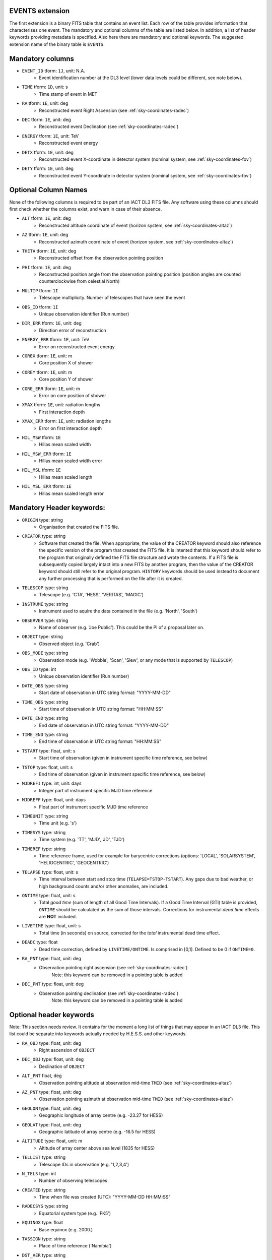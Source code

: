 .. iact_events:

EVENTS extension
----------------

The first extension is a binary FITS table that contains an event list.
Each row of the table provides information that characterises one event.
The mandatory and optional columns of the table are listed below. In
addition, a list of header keywords providing metadata is specified.
Also here there are mandatory and optional keywords.
The suggested extension name of the binary table is ``EVENTS``.

Mandatory columns
-----------------

* ``EVENT_ID`` tform: ``1J``, unit: N.A.
    * Event identification number at the DL3 level
      (lower data levels could be different, see note below).
* ``TIME`` tform: ``1D``, unit: s
    * Time stamp of event in MET
* ``RA`` tform: ``1E``, unit: deg
    * Reconstructed event Right Ascension (see :ref:`sky-coordinates-radec`)
* ``DEC`` tform: ``1E``, unit: deg
    * Reconstructed event Declination (see :ref:`sky-coordinates-radec`)
* ``ENERGY`` tform: ``1E``, unit: TeV
    * Reconstructed event energy
* ``DETX`` tform: ``1E``, unit: deg
    * Reconstructed event X-coordinate in detector system (nominal system, see :ref:`sky-coordinates-fov`) 
* ``DETY`` tform: ``1E``, unit: deg
    * Reconstructed event Y-coordinate in detector system (nominal system, see :ref:`sky-coordinates-fov`)

Optional Column Names
---------------------

None of the following columns is required to be part of an IACT DL3 FITS file.
Any software using these columns should first check whether the columns exist,
and warn in case of their absence.

* ``ALT`` tform: ``1E``, unit: deg
    * Reconstructed altitude coordinate of event (horizon system, see :ref:`sky-coordinates-altaz`)  
* ``AZ`` tform: ``1E``, unit: deg
    * Reconstructed azimuth coordinate of event (horizon system, see :ref:`sky-coordinates-altaz`)  
* ``THETA`` tform: ``1E``, unit: deg
    * Reconstructed offset from the observation pointing position
* ``PHI`` tform: ``1E``, unit: deg
    * Reconstructed position angle from the observation pointing position (position angles are counted counterclockwise from celestial North)
* ``MULTIP`` tform: ``1I``
    * Telescope multiplicity. Number of telescopes that have seen the event
* ``OBS_ID`` tform: ``1I``
    * Unique observation identifier (Run number)
* ``DIR_ERR`` tform: ``1E``, unit: deg
    * Direction error of reconstruction 
* ``ENERGY_ERR`` tform: ``1E``, unit: TeV
    * Error on reconstructed event energy
* ``COREX`` tform: ``1E``, unit: m
    * Core position X of shower
* ``COREY`` tform: ``1E``, unit: m
    * Core position Y of shower
* ``CORE_ERR`` tform: ``1E``, unit: m
    * Error on core position of shower    
* ``XMAX`` tform: ``1E``, unit: radiation lengths
    * First interaction depth 
* ``XMAX_ERR`` tform: ``1E``, unit: radiation lengths
    * Error on first interaction depth 
* ``HIL_MSW`` tform: ``1E``
    * Hillas mean scaled width
* ``HIL_MSW_ERR`` tform: ``1E``
    * Hillas mean scaled width error
* ``HIL_MSL`` tform: ``1E``
    * Hillas mean scaled length
* ``HIL_MSL_ERR`` tform: ``1E``
    * Hillas mean scaled length error

Mandatory Header keywords:
--------------------------

* ``ORIGIN`` type: string
    * Organisation that created the FITS file.
* ``CREATOR`` type: string
    * Software that created the file.
      When appropriate, the value of the CREATOR keyword should also reference the specific
      version of the program that created the FITS file.
      It is intented that this keyword should refer to the program that originally defined the
      FITS file structure and wrote the contents. If a FITS file is subsequently copied largely
      intact into a new FITS by another program, then the value of the CREATOR keyword should
      still refer to the original program. ``HISTORY`` keywords should be used instead to document
      any further processing that is performed on the file after it is created.
* ``TELESCOP`` type: string
    * Telescope (e.g. 'CTA', 'HESS', 'VERITAS', 'MAGIC')
* ``INSTRUME`` type: string
    * Instrument used to aquire the data contained in the file (e.g. 'North', 'South')
* ``OBSERVER`` type: string
    * Name of observer (e.g. 'Joe Public'). This could be the PI of a proposal later on.
* ``OBJECT`` type: string
    * Observed object (e.g. 'Crab')
* ``OBS_MODE`` type: string
    * Observation mode (e.g. 'Wobble', 'Scan', 'Slew', or any mode that is supported by ``TELESCOP``) 
* ``OBS_ID`` type: int
    * Unique observation identifier (Run number)
* ``DATE_OBS`` type: string
    * Start date of observation in UTC string format: "YYYY-MM-DD"
* ``TIME_OBS`` type: string
    * Start time of observation in UTC string format: "HH:MM:SS"
* ``DATE_END`` type: string
    * End date of observation in UTC string format: "YYYY-MM-DD"
* ``TIME_END`` type: string
    * End time of observation in UTC string format: "HH:MM:SS"
* ``TSTART`` type: float, unit: s
    * Start time of observation (given in instrument specific time reference, see below)
* ``TSTOP`` type: float, unit: s
    * End time of observation (given in instrument specific time reference, see below)
* ``MJDREFI`` type: int, unit: days
    * Integer part of instrument specific MJD time reference
* ``MJDREFF`` type: float, unit: days
    * Float part of instrument specific MJD time reference       
* ``TIMEUNIT`` type: string
    * Time unit (e.g. 's')
* ``TIMESYS`` type: string
    * Time system (e.g. 'TT', 'MJD', 'JD', 'TJD')
* ``TIMEREF`` type: string
    * Time reference frame, used for example for barycentric corrections
      (options: 'LOCAL', 'SOLARSYSTEM', 'HELIOCENTRIC', 'GEOCENTRIC')
* ``TELAPSE`` type: float, unit: s
    * Time interval between start and stop time (``TELAPSE=TSTOP-TSTART``).
      Any gaps due to bad weather, or high background counts and/or other anomalies, are included.
* ``ONTIME`` type: float, unit: s
    * Total *good time* (sum of length of all Good Time Intervals).
      If a Good Time Interval (GTI) table is provided, ``ONTIME`` should be calculated as the sum of those intervals.
      Corrections for instrumental *dead time* effects are **NOT** included.
* ``LIVETIME`` type: float, unit: s
    * Total time (in seconds) on source, corrected for the *total* instrumental dead time effect.
* ``DEADC`` type: float
    * Dead time correction, defined by ``LIVETIME/ONTIME``.
      Is comprised in [0,1]. Defined to be 0 if ``ONTIME=0``.
* ``RA_PNT`` type: float, unit: deg
    * Observation pointing right ascension (see :ref:`sky-coordinates-radec`)
         Note: this keyword can be removed in a pointing table is added
* ``DEC_PNT`` type: float, unit: deg
    * Observation pointing declination (see :ref:`sky-coordinates-radec`)
         Note: this keyword can be removed in a pointing table is added

Optional header keywords
------------------------

Note: This section needs review. It contains for the moment a long list of things that
may appear in an IACT DL3 file. This list could be separate into keywords actually needed
by H.E.S.S. and other keywords.

* ``RA_OBJ`` type: float, unit: deg
    * Right ascension of ``OBJECT``
* ``DEC_OBJ`` type: float, unit: deg
    * Declination of ``OBJECT``                
* ``ALT_PNT`` float, deg
    * Observation pointing altitude at observation mid-time ``TMID`` (see :ref:`sky-coordinates-altaz`)
* ``AZ_PNT`` type: float, unit: deg
    * Observation pointing azimuth at observation mid-time ``TMID`` (see :ref:`sky-coordinates-altaz`)    
* ``GEOLON`` type: float, unit: deg
    * Geographic longitude of array centre (e.g. -23.27 for HESS)     
* ``GEOLAT`` type: float, unit: deg
    * Geographic latitude of array centre (e.g. -16.5 for HESS)
* ``ALTITUDE`` type: float, unit: m
    * Altitude of array center above sea level (1835 for HESS)
* ``TELLIST`` type: string
    * Telescope IDs in observation (e.g. '1,2,3,4')   
* ``N_TELS`` type: int
    * Number of observing telescopes       
* ``CREATED`` type: string
    * Time when file was created (UTC): "YYYY-MM-DD HH:MM:SS"
* ``RADECSYS`` type: string
    * Equatorial system type (e.g. 'FK5')
* ``EQUINOX`` type: float
    * Base equinox (e.g. 2000.) 
* ``TASSIGN`` type: string
    * Place of time reference ('Namibia')
* ``DST_VER`` type: string
    * Version of DST/Data production 
* ``ANA_VER`` type: string
    * Reconstruction software version   
* ``CAL_VER`` type: string
    * Calibration software version 
* ``CONV_DEP`` type: float
    * convergence depth (0 for parallel pointing)  
* ``CONV_RA`` type: float, unit: deg
    * Convergence Right Ascension    
* ``CONV_DEC`` type: float, unit: deg
    * Convergence Declination
* ``TRGRATE`` type: float, unit: Hz
    * Mean system trigger rate
* ``ZTRGRATE`` type: float, unit: Hz
    * Zenith equivalent mean system trigger rate    
* ``MUONEFF`` type: float
    * Mean muon efficiency
    * TODO: define how muon efficiency is defined (it's very tricky to get a comparable number in HESS from HD and PA calibration)
* ``BROKPIX`` type: float
    * Fraction of broken pixels (0.15 means 15% broken pixels)
* ``AIRTEMP`` type: float, unit: deg C
   * Mean air temperature at ground during the observation.
* ``PRESSURE`` type: float, unit: hPa
   * Mean air pressure at ground during the observation.
* ``NSBLEVEL`` type: float, unit: a.u.
   * Measure for NSB level
   * TODO: how is this defined? at least leave a comment if it doesn't have a clear definition and can only be used in one chain.
* ``RELHUM`` type: float
   * Relative humidity
   * TODO: link to definition ... wikipedia?


Notes on EVENT_ID
-----------------

This paragraph contains some explanatory notes concerning the requirements
and recommendations on ``EVENT_ID``.

Most analyses with high-level science tools don't need ``EVENT_ID`` information.
But being able to uniquely identify every event is important, e.g. when
comparing the high-level reconstructed event parameters (``RA``, ``DEC``,
``ENERGY``) for different calibrations, reconstructions or gamma-hadron
separations.

Assigning a unique ``EVENT_ID`` during data taking can be difficult or
impossible. E.g. in H.E.S.S. we have two numbers ``BUNCH_ID_HESS`` and
``EVENT_ID_HESS`` that only together uniquely identify an event within a given
run (i.e. ``OBS_ID``). Probably the scheme to uniquely identify events at the
DL0 level for CTA will be even more complicated, because of the much larger
number of telescopes and events.

So given that data taking and event identification is different for every IACT
at low data levels and is already fixed for existing IACTs, we propose here
to have an ``EVENT_ID`` that is simpler and works the same for all IACTs at
the DL3 level.

As an example: for H.E.S.S. we achive this by using an INT64 for ``EVENT_ID``
and to store ``EVENT_ID = (BUNCH_ID_HESS << 32) || (EVENT_ID_HESS)``, i.e.
use the upper bits to contain the low-level bunch ID and the lower bits
to contains the low-level event ID.
This encoding is unique and reversible, i.e. it's easy to go back to
``BUNCH_ID_HESS`` and ``EVENT_ID_HESS`` for a given ``EVENT_ID``,
and to low-level checks (e.g. look at the shower images for a given event
that behaves strangely in reconstructed high-level parameters).
